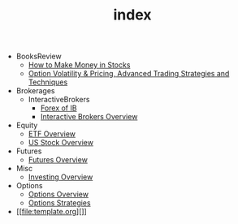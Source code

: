 #+TITLE: index

   + BooksReview
     + [[file:BooksReview/how-to-make-money-in-stocks.org][How to Make Money in Stocks]]
     + [[file:BooksReview/OptionVolatilityPricing.org][Option Volatility & Pricing, Advanced Trading Strategies and Techniques]]
   + Brokerages
     + InteractiveBrokers
       + [[file:Brokerages/InteractiveBrokers/forex.org][Forex of IB]]
       + [[file:Brokerages/InteractiveBrokers/interative-brokers-overview.org][Interactive Brokers Overview]]
   + Equity
     + [[file:Equity/etf-overview.org][ETF Overview]]
     + [[file:Equity/us-stock-overview.org][US Stock Overview]]
   + Futures
     + [[file:Futures/futures-overview.org][Futures Overview]]
   + Misc
     + [[file:Misc/investing.org][Investing Overview]]
   + Options
     + [[file:Options/options-overview.org][Options Overview]]
     + [[file:Options/options-strategies.org][Options Strategies]]
   + [[file:template.org][]]
